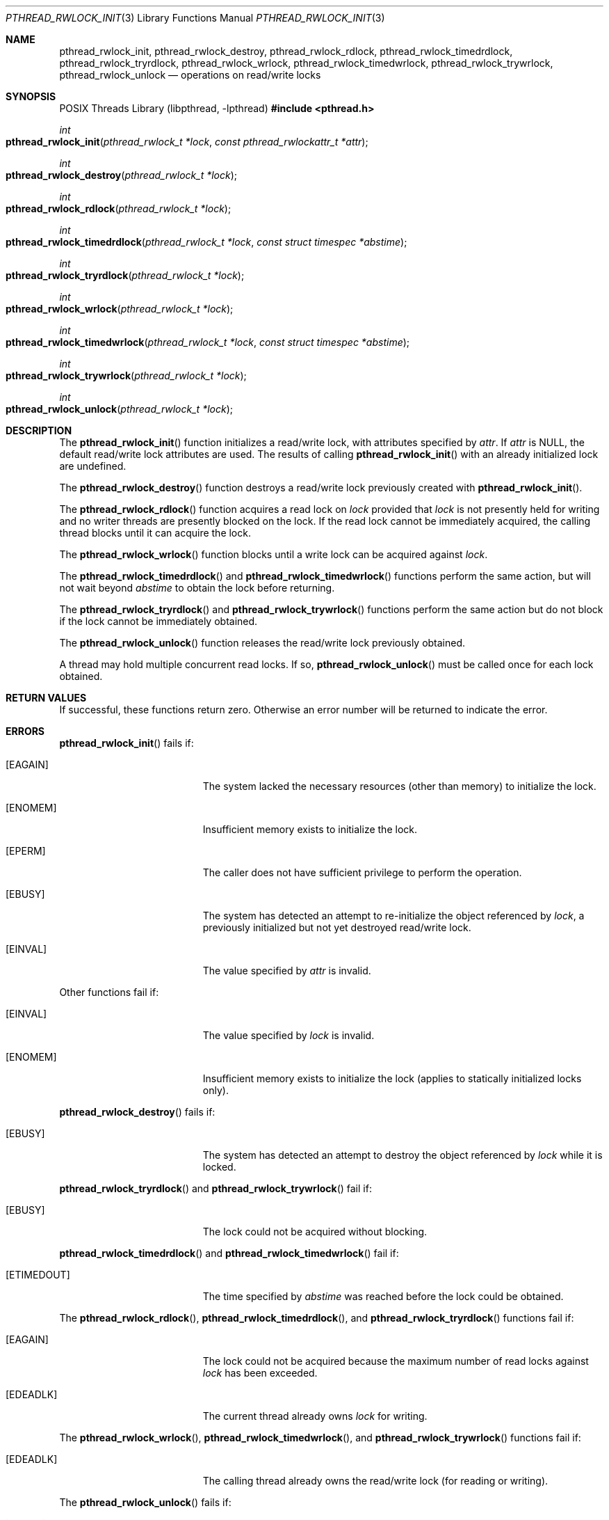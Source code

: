.\" $OpenBSD: pthread_rwlock_init.3,v 1.10 2025/07/05 16:13:50 tedu Exp $
.\" Copyright (c) 1998 Alex Nash
.\" All rights reserved.
.\"
.\" Redistribution and use in source and binary forms, with or without
.\" modification, are permitted provided that the following conditions
.\" are met:
.\" 1. Redistributions of source code must retain the above copyright
.\"    notice, this list of conditions and the following disclaimer.
.\" 2. Redistributions in binary form must reproduce the above copyright
.\"    notice, this list of conditions and the following disclaimer in the
.\"    documentation and/or other materials provided with the distribution.
.\"
.\" THIS SOFTWARE IS PROVIDED BY THE AUTHOR AND CONTRIBUTORS ``AS IS'' AND
.\" ANY EXPRESS OR IMPLIED WARRANTIES, INCLUDING, BUT NOT LIMITED TO, THE
.\" IMPLIED WARRANTIES OF MERCHANTABILITY AND FITNESS FOR A PARTICULAR PURPOSE
.\" ARE DISCLAIMED.  IN NO EVENT SHALL THE AUTHOR OR CONTRIBUTORS BE LIABLE
.\" FOR ANY DIRECT, INDIRECT, INCIDENTAL, SPECIAL, EXEMPLARY, OR CONSEQUENTIAL
.\" DAMAGES (INCLUDING, BUT NOT LIMITED TO, PROCUREMENT OF SUBSTITUTE GOODS
.\" OR SERVICES; LOSS OF USE, DATA, OR PROFITS; OR BUSINESS INTERRUPTION)
.\" HOWEVER CAUSED AND ON ANY THEORY OF LIABILITY, WHETHER IN CONTRACT, STRICT
.\" LIABILITY, OR TORT (INCLUDING NEGLIGENCE OR OTHERWISE) ARISING IN ANY WAY
.\" OUT OF THE USE OF THIS SOFTWARE, EVEN IF ADVISED OF THE POSSIBILITY OF
.\" SUCH DAMAGE.
.\"
.\" $FreeBSD: pthread_rwlock_init.3,v 1.2 1999/08/28 00:03:09 peter Exp $
.\" $FreeBSD: pthread_rwlock_destroy.3,v 1.3 1999/08/28 00:03:09 peter Exp $
.\" $FreeBSD: pthread_rwlock_rdlock.3,v 1.2 1999/08/28 00:03:09 peter Exp $
.\" $FreeBSD: pthread_rwlock_wrlock.3,v 1.2 1999/08/28 00:03:10 peter Exp $
.\" $FreeBSD: pthread_rwlock_unlock.3,v 1.2 1999/08/28 00:03:10 peter Exp $
.\"
.Dd $Mdocdate: July 5 2025 $
.Dt PTHREAD_RWLOCK_INIT 3
.Os
.Sh NAME
.Nm pthread_rwlock_init ,
.Nm pthread_rwlock_destroy ,
.Nm pthread_rwlock_rdlock ,
.Nm pthread_rwlock_timedrdlock ,
.Nm pthread_rwlock_tryrdlock ,
.Nm pthread_rwlock_wrlock ,
.Nm pthread_rwlock_timedwrlock ,
.Nm pthread_rwlock_trywrlock ,
.Nm pthread_rwlock_unlock
.Nd operations on read/write locks
.Sh SYNOPSIS
.Lb libpthread
.In pthread.h
.Ft int
.Fo pthread_rwlock_init
.Fa "pthread_rwlock_t *lock"
.Fa "const pthread_rwlockattr_t *attr"
.Fc
.Ft int
.Fo pthread_rwlock_destroy
.Fa "pthread_rwlock_t *lock"
.Fc
.Ft int
.Fo pthread_rwlock_rdlock
.Fa "pthread_rwlock_t *lock"
.Fc
.Ft int
.Fo pthread_rwlock_timedrdlock
.Fa "pthread_rwlock_t *lock"
.Fa "const struct timespec *abstime"
.Fc
.Ft int
.Fo pthread_rwlock_tryrdlock
.Fa "pthread_rwlock_t *lock"
.Fc
.Ft int
.Fo pthread_rwlock_wrlock
.Fa "pthread_rwlock_t *lock"
.Fc
.Ft int
.Fo pthread_rwlock_timedwrlock
.Fa "pthread_rwlock_t *lock"
.Fa "const struct timespec *abstime"
.Fc
.Ft int
.Fo pthread_rwlock_trywrlock
.Fa "pthread_rwlock_t *lock"
.Fc
.Ft int
.Fo pthread_rwlock_unlock
.Fa "pthread_rwlock_t *lock"
.Fc
.Sh DESCRIPTION
The
.Fn pthread_rwlock_init
function initializes a read/write lock, with attributes
specified by
.Fa attr .
If
.Fa attr
is NULL, the default read/write lock attributes are used.
The results of calling
.Fn pthread_rwlock_init
with an already initialized lock are undefined.
.Pp
The
.Fn pthread_rwlock_destroy
function destroys a read/write lock previously created with
.Fn pthread_rwlock_init .
.Pp
The
.Fn pthread_rwlock_rdlock
function acquires a read lock on
.Fa lock
provided that
.Fa lock
is not presently held for writing and no writer threads are
presently blocked on the lock.
If the read lock cannot be immediately acquired,
the calling thread blocks until it can acquire the lock.
.Pp
The
.Fn pthread_rwlock_wrlock
function blocks until a write lock can be acquired against
.Fa lock .
.Pp
The
.Fn pthread_rwlock_timedrdlock
and
.Fn pthread_rwlock_timedwrlock
functions perform the same action,
but will not wait beyond
.Fa abstime
to obtain the lock before returning.
.Pp
The
.Fn pthread_rwlock_tryrdlock
and
.Fn pthread_rwlock_trywrlock
functions perform the same action
but do not block if the lock cannot be immediately obtained.
.Pp
The
.Fn pthread_rwlock_unlock
function releases the read/write lock previously obtained.
.Pp
A thread may hold multiple concurrent read locks.
If so,
.Fn pthread_rwlock_unlock
must be called once for each lock obtained.
.Sh RETURN VALUES
If successful, these functions return zero.
Otherwise an error number will be returned to indicate the error.
.Sh ERRORS
.Fn pthread_rwlock_init
fails if:
.Bl -tag -width Er
.It Bq Er EAGAIN
The system lacked the necessary resources (other than memory) to
initialize the lock.
.It Bq Er ENOMEM
Insufficient memory exists to initialize the lock.
.It Bq Er EPERM
The caller does not have sufficient privilege to perform the
operation.
.It Bq Er EBUSY
The system has detected an attempt to re-initialize the object
referenced by
.Fa lock ,
a previously initialized but not yet destroyed read/write lock.
.It Bq Er EINVAL
The value specified by
.Fa attr
is invalid.
.El
.Pp
Other functions fail if:
.Bl -tag -width Er
.It Bq Er EINVAL
The value specified by
.Fa lock
is invalid.
.It Bq Er ENOMEM
Insufficient memory exists to initialize the lock (applies to
statically initialized locks only).
.El
.Pp
.Fn pthread_rwlock_destroy
fails if:
.Bl -tag -width Er
.It Bq Er EBUSY
The system has detected an attempt to destroy the object referenced by
.Fa lock
while it is locked.
.El
.Pp
.Fn pthread_rwlock_tryrdlock
and
.Fn pthread_rwlock_trywrlock
fail if:
.Bl -tag -width Er
.It Bq Er EBUSY
The lock could not be acquired without blocking.
.El
.Pp
.Fn pthread_rwlock_timedrdlock
and
.Fn pthread_rwlock_timedwrlock
fail if:
.Bl -tag -width Er
.It Bq Er ETIMEDOUT
The time specified by
.Fa abstime
was reached before the lock could be obtained.
.El
.Pp
The
.Fn pthread_rwlock_rdlock ,
.Fn pthread_rwlock_timedrdlock ,
and
.Fn pthread_rwlock_tryrdlock
functions fail if:
.Bl -tag -width Er
.It Bq Er EAGAIN
The lock could not be acquired because the maximum number of read locks
against
.Fa lock
has been exceeded.
.It Bq Er EDEADLK
The current thread already owns
.Fa lock
for writing.
.El
.Pp
The
.Fn pthread_rwlock_wrlock ,
.Fn pthread_rwlock_timedwrlock ,
and
.Fn pthread_rwlock_trywrlock
functions fail if:
.Bl -tag -width Er
.It Bq Er EDEADLK
The calling thread already owns the read/write lock (for reading
or writing).
.El
.Pp
The 
.Fn pthread_rwlock_unlock
fails if:
.Bl -tag -width Er
.It Bq Er EPERM
The current thread does not own the read/write lock.
.El
.Sh SEE ALSO
.Xr pthreads 3 ,
.Xr pthread_rwlockattr_init 3
.Sh STANDARDS
These functions are expected to conform to
.St -susv2 .
.Sh BUGS
The PTHREAD_PROCESS_SHARED attribute is not supported.
